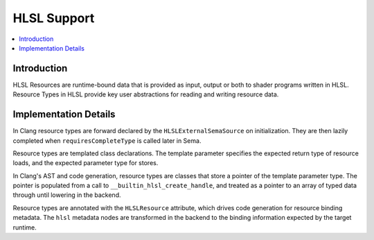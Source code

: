 ============
HLSL Support
============

.. contents::
   :local:

Introduction
============

HLSL Resources are runtime-bound data that is provided as input, output or both
to shader programs written in HLSL. Resource Types in HLSL provide key user
abstractions for reading and writing resource data.

Implementation Details
======================

In Clang resource types are forward declared by the ``HLSLExternalSemaSource``
on initialization. They are then lazily completed when ``requiresCompleteType``
is called later in Sema.

Resource types are templated class declarations. The template parameter
specifies the expected return type of resource loads, and the expected parameter
type for stores.

In Clang's AST and code generation, resource types are classes that store a
pointer of the template parameter type. The pointer is populated from a call to
``__builtin_hlsl_create_handle``, and treated as a pointer to an array of typed
data through until lowering in the backend.

Resource types are annotated with the ``HLSLResource`` attribute, which drives
code generation for resource binding metadata. The ``hlsl`` metadata nodes are
transformed in the backend to the binding information expected by the target
runtime.
